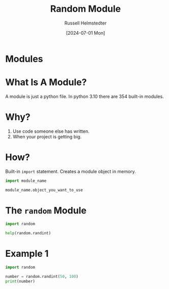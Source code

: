 #+title: Random Module
#+author: Russell Helmstedter
#+date:[2024-07-01 Mon]

* Modules

* What Is A Module?
A module is just a python file.
In python 3.10 there are 354 built-in modules.


* Why?
1. Use code someone else has written.
2. When your project is getting big.

* How?
Built-in ~import~ statement.
Creates a module object in memory.

#+begin_src python :exports both :results output
import module_name

module_name.object_you_want_to_use
#+end_src

* The ~random~ Module
#+begin_src python :exports both :results output
import random

help(random.randint)
#+end_src

* Example 1
#+begin_src python :exports both :results output
import random

number = random.randint(50, 100)
print(number)
#+end_src
